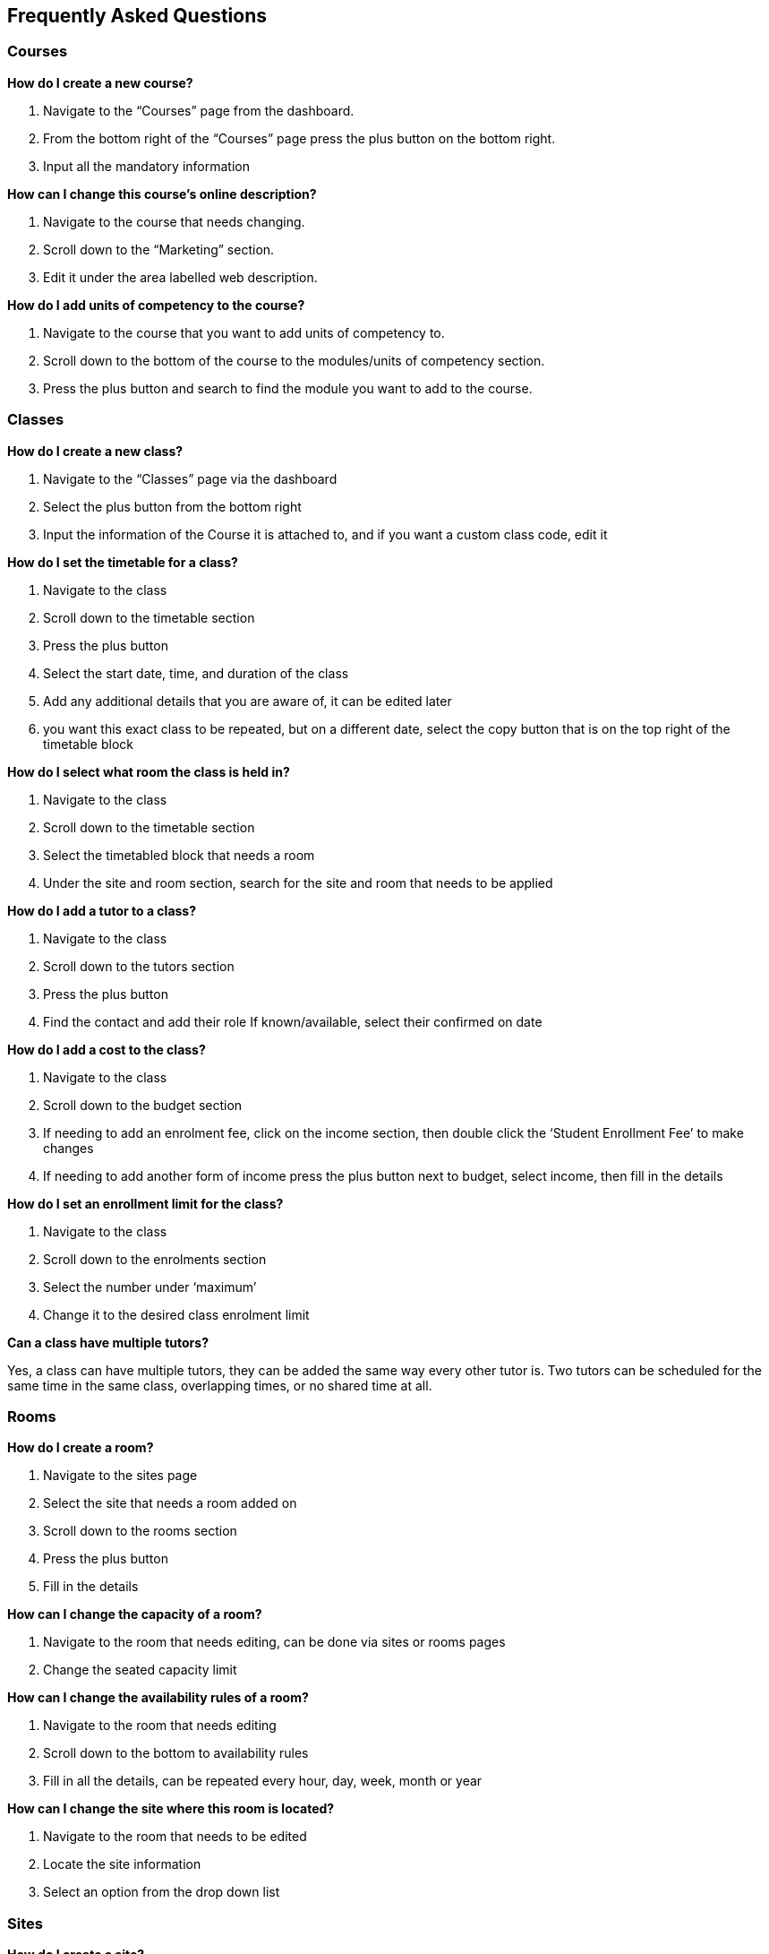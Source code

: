[[faq]]
== Frequently Asked Questions

[[faq-enrolments]]
=== Courses

*How do I create a new course?*

. Navigate to the “Courses” page from the dashboard.
. From the bottom right of the “Courses” page press the plus button on the bottom right.
. Input all the mandatory information

*How can I change this course's online description?*

. Navigate to the course that needs changing.
. Scroll down to the “Marketing” section.
. Edit it under the area labelled web description.

*How do I add units of competency to the course?*

. Navigate to the course that you want to add units of competency to.
. Scroll down to the bottom of the course to the modules/units of competency section.
. Press the plus button and search to find the module you want to add to the course.

[[faq-classes]]
=== Classes

*How do I create a new class?*

. Navigate to the “Classes” page via the dashboard
. Select the plus button from the bottom right
. Input the information of the Course it is attached to, and if you want a custom class code, edit it

*How do I set the timetable for a class?*

. Navigate to the class
. Scroll down to the timetable section
. Press the plus button
. Select the start date, time, and duration of the class
. Add any additional details that you are aware of, it can be edited later
. you want this exact class to be repeated, but on a different date, select the copy button that is on the top right of the timetable block

*How do I select what room the class is held in?*

. Navigate to the class
. Scroll down to the timetable section
. Select the timetabled block that needs a room
. Under the site and room section, search for the site and room that needs to be applied

*How do I add a tutor to a class?*

. Navigate to the class
. Scroll down to the tutors section
. Press the plus button
. Find the contact and add their role
If known/available, select their confirmed on date

*How do I add a cost to the class?*

. Navigate to the class
. Scroll down to the budget section
. If needing to add an enrolment fee, click on the income section, then double click the ‘Student Enrollment Fee’ to make changes
. If needing to add another form of income press the plus button next to budget, select income, then fill in the details

*How do I set an enrollment limit for the class?*

. Navigate to the class
. Scroll down to the enrolments section
. Select the number under ‘maximum’
. Change it to the desired class enrolment limit

*Can a class have multiple tutors?*

Yes, a class can have multiple tutors, they can be added the same way every other tutor is. Two tutors can be scheduled for the same time in the same class, overlapping times, or no shared time at all.

[[faq-rooms]]
=== Rooms

*How do I create a room?*

. Navigate to the sites page
. Select the site that needs a room added on
. Scroll down to the rooms section
. Press the plus button
. Fill in the details

*How can I change the capacity of a room?*

. Navigate to the room that needs editing, can be done via sites or rooms pages
. Change the seated capacity limit

*How can I change the availability rules of a room?*

. Navigate to the room that needs editing
. Scroll down to the bottom to availability rules
. Fill in all the details, can be repeated every hour, day, week, month or year

*How can I change the site where this room is located?*

. Navigate to the room that needs to be edited
. Locate the site information
. Select an option from the drop down list

[[faq-sites]]
=== Sites

*How do I create a site?*

. Navigate to the sites page
. Select the plus button on the bottom right
. Fill out all known information about the site

*How can I change the site's timezone?*

. Navigate to the site that needs editing
. Scroll down to the ‘Default Timezone’
. Select the desired location

*How can I delete a room from a site?*

. Navigate to the site
. Scroll down to the rooms section
. Press the garbage can button from the right of the room title

*How can I change the availability of a site?*

. Navigate to the seat that needs editing
. Scroll down to the bottom to availability rules
. Fill in all the details, can be repeated every hour, day, week, month or year

*How can I provide information on how to access the site via the website?*

. Navigate to the site that needs the information added
. Scroll down to the directions section
. Fill in the information, depending on what instructions you want to give

[[faq-contacts]]
=== Contacts

*How do I create a contact?*

. Navigate to the contacts page
. Press the plus button on the bottom right
. Fill in all available/known information

*How can I change contact information after a contacts creation?*

. Navigate to the contact
. Find what information needs to be changed
. Save the changes

*What if I accidentally make a duplicate contact?*

. Locate the two contacts
. Select them both
. Select the cogwheel on the bottom right
. Press the merge 2 contacts button
. Select what information should remain on the merged contact

*How can I link a contact to a different contact?*

. Navigate to one of the contacts
. Scroll down to the relations section
. Press the plus button
. Search for the other contact
. Select how these two contacts are linked

*How can I create a new type of contact relation?*

. Search for “Contact relation types” on the dashboard
. Select the plus button on the page

*How can I view a contact's financial records?*

. Find the desired contact
. Scroll down to the “Financial” drop down

*How can I view contact enrollment records?*

. Find the desired contact
. Scroll down to the “Education” drop down
. Press the hyperlink button to view all linked enrollment records

*What's the difference between a student and tutor contact?*

A student cannot be set as a tutor for classes, and cannot receive payment from payroll. It is important to note that a tutor can also be a student if a tutor enrols into a class. They can be both a tutor and a student and it does not remove their ability to receive payroll payments and be set as a tutor in a class.

[[faq-tutors]]
=== Tutors

*How can I change tutor rolls and pay rates?*

. Navigate to “Preferences” from the dashboard
. Locate “Tutor pay rates” on the left column
. Add/Find the desired tutor roll and set the rate to the desired amount

*How can I view tutor payslips?*

. Navigate to “Tutor pay” from the dashboard
. Filter the list by the options on the left column, OR, search for the desired contact using the Find bar at the bottom

*How do I approve tutor payslips?*

. Navigate to the payslip/s that needs approval
. Select it
. Click the cogwheel on the bottom right
. Press the approve button

[[faq-automations]]
=== Automations

*Can I create my own automations?*

Users on the premium and enterprise plan have the ability to create their own automations. For a cost, any user can have a custom script, imports and exports, PDF report or PDF background developed by Ish and implemented on your system.

*What are all the templates?*

There are three types of templates within onCourse. Import templates, export templates and message templates. Import templates are used to bring information from an outside source into onCourse. Export templates are used to export all information about a certain record in onCourse to an external document. The message template is a pre-designed message that can be sent out from your system, such as an enrolment confirmation, or an unpaid invoice notice.

*How do I create a new template?*

. Navigate to the “Automations” page
. Select the type of template that you want to create (Import, Export or Message)
. Create the desired template

*How do I upload a new pdf background?*

. Navigate to “Automations”
. Select the PDF Backgrounds from the left column
. Press the plus button and then upload the desired pdf

*How do I create a new report?*

. Navigate to “Automations”
. Select the PDF Reports from the left column
. Press the plus button to create

*How do I manually run a report?*

. Navigate to the record that the report needs to be ran on
. Select all the records
. Press the share button
. Select the report from the list.


*How do I add a new integration to onCourse?*

. Navigate to the “Integrations” page from the dashboard
. Select the plus button
. Choose what system you want onCourse to integrate with
. Fill out all the necessary information
. Enable any scripts that come with the integration
. For extra help with the specifics look at <<externalintegrations, section 58>> of the manual

[[faq-discounts]]
=== Discounts

*How do I create a discount?*

. Navigate to the “Discounts” page from the dashboard
. Press the add record button
. Fill in all necessary information

*How can I limit a discount to certain individuals?*

. Navigate to desired discount
. Scroll down to “Students” section
. Select what options you want the discount limited to

*How can I limit a discount to certain classes?*

. Navigate to the desired discount
. Scroll down to the “Classes” section
. Press the plus button
. Add the desired discounted classes

[[faq-invoices]]
=== Invoices

*What is a credit note?*

A credit note is money that is owed to a customer. This money will be listed as a negative number on your system, as it is money that is coming out of the businesses account.

*How do I create a new invoice?*

. Navigate to the “Invoices” screen from the dashboard
. Select the add record button
. Choose to make an invoice or a credit note
. Fill in the details of the invoice/credit note

*How do I reverse an invoice?*

. Find the created invoice
. Select it
. Go to the cogwheel and select “Duplicate and reverse invoice”
. Create this new invoice
. Select the new invoice
. Go to the cogwheel and select “Contra invoice”
. Contra this duplicated invoice against the mistakenly created invoice

[[faq-checkout]]
=== Checkout (Quick Enrol)

*What if the person trying to enrol doesn’t already exist in the system?*

A contact record can be easily created through the checkout by typing in the new students name, then selecting the “Create new student” option. You may want to collect more data from the student if you need more information then just a name

*Can you enrol multiple people into a class at the same time?*

Yes, multiple people can be enrolled at the same time in the checkout. Simply type the other students' names in the “Find contact” bar and select them. However there can only be one payer for all of the enrollments.

*How do you set up payment plans through the checkout?*

. Get to the payment section of the checkout
. Go to the payments plan section
. Input how much they will be paying in the first instalment, and select the date of that payment
. Input the date of the second payment
. A longer payment plan can be added by going directly to the invoice after creation and manually creating one


=== CPD and onCourse Modules

In onCourse, points for CPD are set up against a module/unit of competency record, found in the Units of Competency window. If you want to track or apply CPD points to a module, it's recommended that you create your own module first and apply the points and expiry days, you can learn how to do that in our <<rto-createModules, RTO chapter>>.

Both CPD points -- referred to as credit points in onCourse -- and the expiry days are set directly within the unit of competency record, and both of these will filter through to certificates. The best example of where this is useful is with first aid certificates; these usually have an expiry date attached to them. Setting the expiry days field in the first aid modules delivered will allow those expiry dates to flow automatically down to the certificate.

image::images/cpd_new_module.png[title='A new module being created that awards 2 credit points on completion and expires in 365 days']

==== Adding credit points and expiry days to a module record
To add credit points or expiry days, simply go the Units of Competency window, find the record that you wish to add the details to and enter the data into the fields, then hit Save.

* *Credit points* - enter the number of points to be acheived for completing this module successfully
* *Expiry days* - enter the number of days the CPD points are valid from completion e.g. for a year you'd enter 365 days, for 3 years you'd enter 1095.

The other fields are not essential for CPD.

=== CPD and Certificates
When students want a physical representation of their CPD achieved through one of your courses or activities, you can use <<certification, an onCourse certificate>>. Specfically, a statement of attainment certificate will show the name of the modules completed along with the CPD points achieved.

These certificates can also utilise <<verifyVET-certificates, our certificate verification portal>>, which uses <<rto-qr, onCourse generated QR codes>> to verify the authenticity of a certificate against the data in the onCourse system, giving you confidence that the information presented on the certificate is real and genuine.


